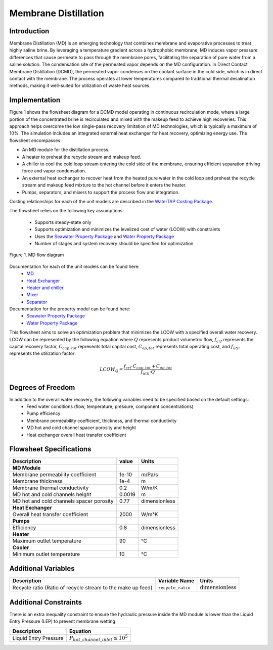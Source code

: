 Membrane Distillation
======================

Introduction
------------

Membrane Distillation (MD) is an emerging technology that combines membrane and evaporative processes to treat highly saline brine. By leveraging a temperature gradient across a hydrophobic membrane, MD induces vapor pressure differences that cause permeate to pass through the membrane pores, facilitating the separation of pure water from a saline solution.
The condensation site of the permeated vapor depends on the MD configuration. In Direct Contact Membrane Distillation (DCMD), the permeated vapor condenses on the coolant surface in the cold side, which is in direct contact with the membrane. The process operates at lower temperatures compared to traditional thermal desalination methods, making it well-suited for utilization of waste heat sources.

Implementation
--------------

Figure 1 shows the flowsheet diagram for a DCMD model operating in continuous recirculation mode, where a large portion of the concentrated brine is recirculated and mixed with the makeup feed to achieve high recoveries. This approach helps overcome the low single-pass recovery limitation of MD technologies, which is typically a maximum of 10%.
The simulation includes an integrated external heat exchanger for heat recovery, optimizing energy use. The flowsheet encompasses:

- An MD module for the distillation process.
- A heater to preheat the recycle stream and makeup feed.
- A chiller to cool the cold loop stream entering the cold side of the membrane, ensuring efficient separation driving force and vapor condensation.
- An external heat exchanger to recover heat from the heated pure water in the cold loop and preheat the recycle stream and makeup feed mixture to the hot channel before it enters the heater.
- Pumps, separators, and mixers to support the process flow and integration.

Costing relationships for each of the unit models are described in the
`WaterTAP Costing Package <https://watertap.readthedocs.io/en/latest/technical_reference/costing/watertap_costing.html>`_.

The flowsheet relies on the following key assumptions:

   * Supports steady-state only
   * Supports optimization and minimizes the levelized cost of water (LCOW) with constraints
   * Uses the `Seawater Property Package <https://watertap.readthedocs.io/en/latest/technical_reference/property_models/seawater.html>`_ and  `Water Property Package <https://watertap.readthedocs.io/en/latest/technical_reference/property_models/water.html>`_
   * Number of stages and system recovery should be specified for optimization

.. figure:: ../../_static/flowsheets/MD.png
    :width: 600
    :align: center

    Figure 1. MD flow diagram

Documentation for each of the unit models can be found here:
   * `MD <https://watertap.readthedocs.io/en/latest/technical_reference/unit_models/membrane_distillation_0D.html>`_
   * `Heat Exchanger <https://idaes-pse.readthedocs.io/en/stable/reference_guides/model_libraries/generic/unit_models/heat_exchanger.html>`_
   * `Heater and chiller <https://idaes-pse.readthedocs.io/en/stable/reference_guides/model_libraries/generic/unit_models/heater.html>`_
   * `Mixer <https://idaes-pse.readthedocs.io/en/stable/reference_guides/model_libraries/generic/unit_models/mixer.html>`_
   * `Separator <https://idaes-pse.readthedocs.io/en/stable/reference_guides/model_libraries/generic/unit_models/separator.html>`_

Documentation for the property model can be found here:
   * `Seawater Property Package <https://watertap.readthedocs.io/en/latest/technical_reference/property_models/seawater.html>`_
   * `Water Property Package <https://watertap.readthedocs.io/en/latest/technical_reference/property_models/water.html>`_

This flowsheet aims to solve an optimization problem that minimizes the LCOW with a specified overall water recovery.
LCOW can be represented by the following equation where :math:`Q` represents product volumetric flow, :math:`f_{crf}` represents the capital recovery factor, :math:`C_{cap,tot}` represents total capital cost, :math:`C_{op,tot}` represents total operating cost, and :math:`f_{util}` represents the utilization factor:

    .. math::

        LCOW_{Q} = \frac{f_{crf} \cdot C_{cap,tot} + C_{op,tot}}{f_{util} \cdot Q}

Degrees of Freedom
------------------

In addition to the overall water recovery, the following variables need to be specified based on the default settings:
   * Feed water conditions (flow, temperature, pressure, component concentrations)
   * Pump efficiency
   * Membrane permeability coefficient, thickness, and thermal conductivity
   * MD hot and cold channel spacer porosity and height
   * Heat exchanger overall heat transfer coefficient


Flowsheet Specifications
------------------------

.. csv-table::
   :header: "Description", "value", "Units"

   "**MD Module**"
   "Membrane permeability coefficient", "1e-10", "m/Pa/s"
   "Membrane thickness", "1e-4", "m"
   "Membrane thermal conductivity", "0.2", "W/m/K"
   "MD hot and cold channels height", "0.0019", "m"
   "MD hot and cold channels spacer porosity", "0.77", "dimensionless"
   "**Heat Exchanger**"
   "Overall heat transfer coefficient", "2000", "W/m²K"
   "**Pumps**"
   "Efficiency", "0.8", "dimensionless"
   "**Heater**"
   "Maximum outlet temperature", "90", "°C"
   "**Cooler**"
   "Minimum outlet temperature", "10", "°C"



Additional Variables
--------------------

.. csv-table::
   :header: "Description", "Variable Name", "Units"

   "Recycle ratio (Ratio of recycle stream to the make up feed)", ``recycle_ratio``, ":math:`\text{dimensionless}`"

Additional Constraints
----------------------

There is an extra inequality constraint to ensure the hydraulic pressure inside the MD module is lower than the Liquid Entry Pressure (LEP) to prevent membrane wetting:

.. csv-table::
   :header: "Description", "Equation"

   "Liquid Entry Pressure", ":math:`P_{hot\_channel\_inlet} \le 10^5`"
